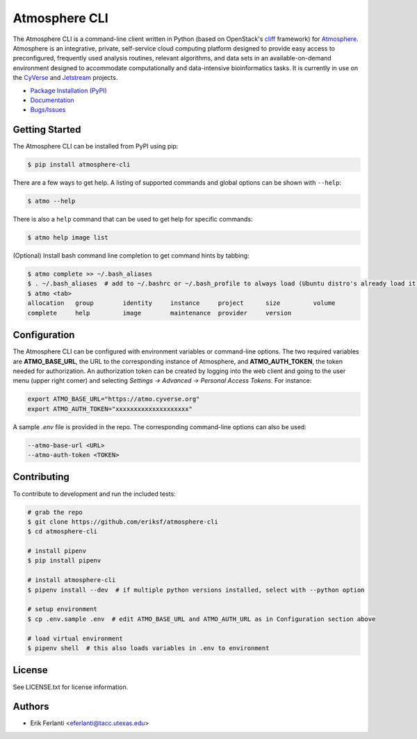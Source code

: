 
Atmosphere CLI
==============

.. image:: https://travis-ci.org/eriksf/atmosphere-cli.svg?branch=master
   :target: https://travis-ci.org/eriksf/atmosphere-cli
   :alt: Build Status

.. image:: https://badge.fury.io/gh/eriksf%2Fatmosphere-cli.svg
   :target: https://badge.fury.io/gh/eriksf%2Fatmosphere-cli
   :alt: GitHub version

.. image:: https://readthedocs.org/projects/atmosphere-cli/badge/?version=latest
   :target: https://atmosphere-cli.readthedocs.io/en/latest/?badge=latest
   :alt: Documentation Status

The Atmosphere CLI is a command-line client written in Python (based on OpenStack's `cliff <https://github.com/openstack/cliff>`_ framework) for
`Atmosphere <https://github.com/cyverse/atmosphere>`_. Atmosphere is an integrative, private, self-service cloud computing
platform designed to provide easy access to preconfigured, frequently used analysis routines, relevant algorithms,
and data sets in an available-on-demand environment designed to accommodate computationally and data-intensive
bioinformatics tasks. It is currently in use on the `CyVerse <https://www.cyverse.org/>`_ and `Jetstream <https://jetstream-cloud.org/>`_
projects.

- `Package Installation (PyPI) <https://pypi.org/project/atmosphere-cli>`_
- `Documentation <https://atmosphere-cli.readthedocs.io/en/latest/>`_
- `Bugs/Issues <https://github.com/eriksf/atmosphere-cli/issues>`_

Getting Started
---------------

The Atmosphere CLI can be installed from PyPI using pip:

.. code-block:: shell

    $ pip install atmosphere-cli

There are a few ways to get help. A listing of supported commands and global options can be shown with ``--help``:

.. code-block:: shell

    $ atmo --help

There is also a ``help`` command that can be used to get help for specific commands:

.. code-block:: shell

    $ atmo help image list

(Optional) Install bash command line completion to get command hints by tabbing:

.. code-block:: shell

    $ atmo complete >> ~/.bash_aliases
    $ . ~/.bash_aliases  # add to ~/.bashrc or ~/.bash_profile to always load (Ubuntu distro's already load it)
    $ atmo <tab>
    allocation   group        identity     instance     project      size         volume
    complete     help         image        maintenance  provider     version

Configuration
-------------

The Atmosphere CLI can be configured with environment variables or command-line options. The two required variables
are **ATMO_BASE_URL**, the URL to the corresponding instance of Atmosphere, and **ATMO_AUTH_TOKEN**, the token needed
for authorization. An authorization token can be created by logging into the web client and going to the user menu
(upper right corner) and selecting *Settings -> Advanced -> Personal Access Tokens*. For instance:

.. code-block:: shell

    export ATMO_BASE_URL="https://atmo.cyverse.org"
    export ATMO_AUTH_TOKEN="xxxxxxxxxxxxxxxxxxxx"

A sample `.env` file is provided in the repo. The corresponding command-line options can also be used:

.. code-block:: shell

    --atmo-base-url <URL>
    --atmo-auth-token <TOKEN>

Contributing
------------

To contribute to development and run the included tests:

.. code-block:: shell

    # grab the repo
    $ git clone https://github.com/eriksf/atmosphere-cli
    $ cd atmosphere-cli

    # install pipenv
    $ pip install pipenv

    # install atmosphere-cli
    $ pipenv install --dev  # if multiple python versions installed, select with --python option

    # setup environment
    $ cp .env.sample .env  # edit ATMO_BASE_URL and ATMO_AUTH_URL as in Configuration section above

    # load virtual environment
    $ pipenv shell  # this also loads variables in .env to environment

License
-------

See LICENSE.txt for license information.

Authors
-------

- Erik Ferlanti <eferlanti@tacc.utexas.edu>






